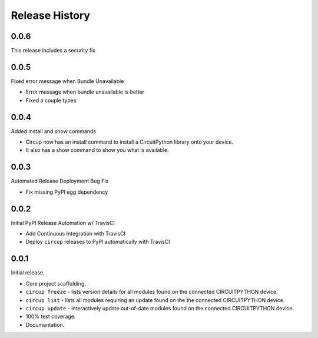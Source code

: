 Release History
===============

0.0.6
-----

This release includes a security fix


0.0.5
-----

Fixed error message when Bundle Unavailable

* Error message when bundle unavailable is better
* Fixed a couple types


0.0.4
-----

Added install and show commands

* Circup now has an install command to install a CircuitPython library onto your device.
* It also has a show command to show you what is available.

0.0.3
-----

Automated Release Deployment Bug Fix

* Fix missing PyPI egg dependency

0.0.2
-----

Initial PyPI Release Automation w/ TravisCI

* Add Continuous Integration with TravisCI
* Deploy ``circup`` releases to PyPI automatically with TravisCI

0.0.1
-----

Initial release.

* Core project scaffolding.
* ``circup freeze`` - lists version details for all modules found on the
  connected CIRCUITPYTHON device.
* ``circup list`` - lists all modules requiring an update found on the the
  connected CIRCUITPYTHON device.
* ``circup update`` - interactively update out-of-date modules found on the
  connected CIRCUITPYTHON device.
* 100% test coverage.
* Documentation.
